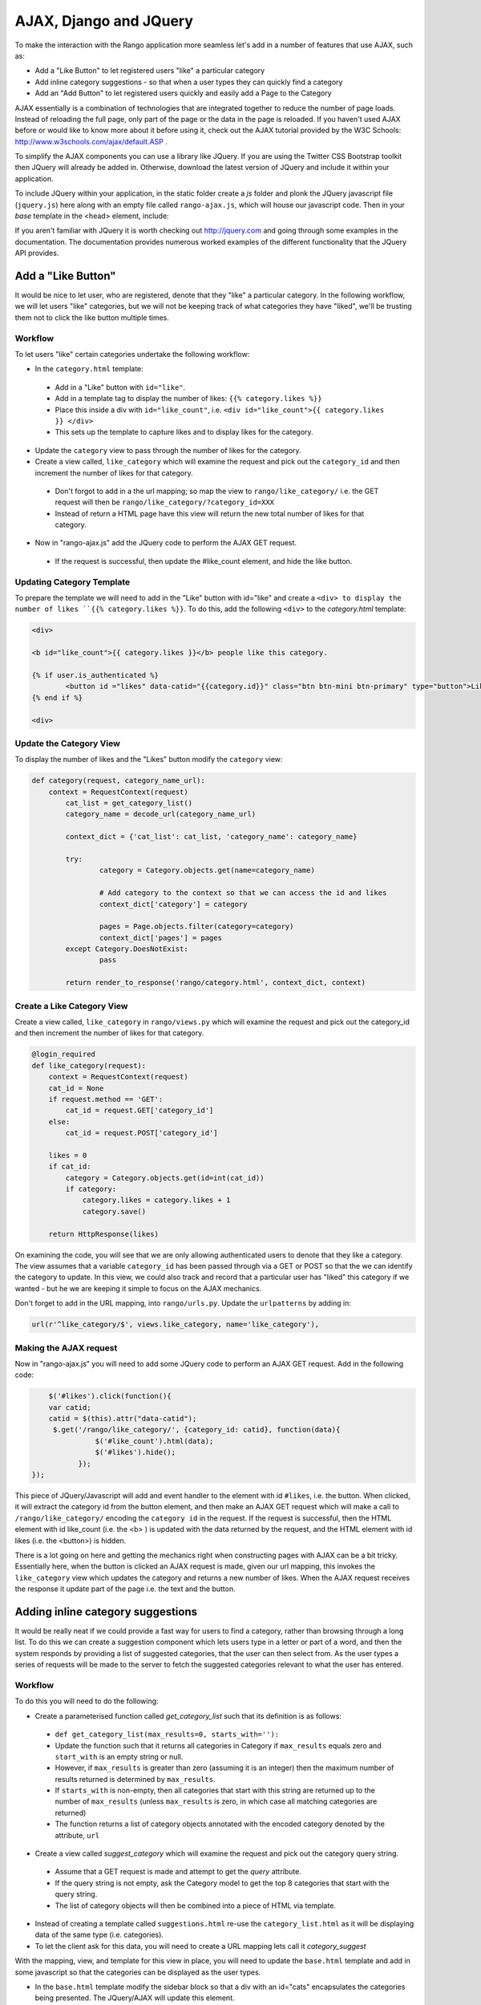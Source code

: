 	
AJAX, Django and JQuery
=======================

To make the interaction with the Rango application more seamless let's add in a number of features that use AJAX, such as:

* Add a "Like Button" to let registered users "like" a particular category
* Add inline category suggestions - so that when a user types they can quickly find a category
* Add an "Add Button" to let registered users quickly and easily add a Page to the Category

AJAX essentially is a combination of technologies that are integrated together to reduce the number of page loads. Instead of reloading the full page, only part of the page or the data in the page is reloaded. 	If you haven't used AJAX before or would like to know more about it before using it, check out the AJAX tutorial provided by the W3C Schools: http://www.w3schools.com/ajax/default.ASP . 

To simplify the AJAX components you can use a library like JQuery. If you are using the Twitter CSS Bootstrap toolkit then JQuery will already be added in. Otherwise, download the latest version of JQuery and include it within your application.

To include JQuery within your application, in the static folder create a *js* folder and plonk the JQuery javascript file (``jquery.js``) here along with an empty file called ``rango-ajax.js``, which will house our javascript code. Then in your *base* template in the <head> element, include:

.. code-block:: html
	<script src="{% static "/js/jquery.js" %}"></script>
	<script src="{% static "/js/rango-ajax.js" %}"></script>

If you aren't familiar with JQuery it is worth checking out http://jquery.com and going through some examples in the documentation. The documentation provides numerous worked examples of the different functionality that the JQuery API provides.	



Add a "Like Button" 
--------------------
It would be nice to let user, who are registered, denote that they "like" a particular category. In the following workflow, we will let users "like" categories, but we will not be keeping track of what categories they have "liked", we'll be trusting them not to click the like button multiple times.


Workflow
........

To let users "like" certain categories undertake the following workflow:

* In the ``category.html`` template:
 - Add in a "Like" button with ``id="like"``.
 - Add in a template tag to display the number of likes: ``{{% category.likes %}}``
 - Place this inside a div with ``id="like_count"``, i.e. ``<div id="like_count">{{ category.likes }} </div>``
 - This sets up the template to capture likes and to display likes for the category.

* Update the ``category`` view to pass through the number of likes for the category.

* Create a view called, ``like_category`` which will examine the request and pick out the ``category_id`` and then increment the number of likes for that category.
 - Don't forgot to add in a the url mapping; so map the view to ``rango/like_category/`` i.e. the GET request will then be ``rango/like_category/?category_id=XXX``
 - Instead of return a HTML page have this view will return the new total number of likes for that category.

* Now in "rango-ajax.js" add the JQuery code to perform the AJAX GET request.
 - If the request is successful, then update the #like_count element, and hide the like button.


Updating Category Template
..........................
To prepare the template we will need to add in the "Like" button with id="like" and create a ``<div> to display the number of likes ``{{% category.likes %}}``. To do this, add the following ``<div>`` to the *category.html* template:

.. code-block:: html
	
	<div>
	
	<b id="like_count">{{ category.likes }}</b> people like this category.
	
	{% if user.is_authenticated %}
		<button id ="likes" data-catid="{{category.id}}" class="btn btn-mini btn-primary" type="button">Like</button>
	{% end if %}
	
	<div>


Update the Category View
........................
To display the number of likes and the "Likes" button modify the ``category`` view:
	
.. code-block:: python
	
	def category(request, category_name_url):
	    context = RequestContext(request)
		cat_list = get_category_list()
		category_name = decode_url(category_name_url)
		
		context_dict = {'cat_list': cat_list, 'category_name': category_name}
		
		try:
			category = Category.objects.get(name=category_name)
			
			# Add category to the context so that we can access the id and likes
			context_dict['category'] = category

			pages = Page.objects.filter(category=category)
			context_dict['pages'] = pages
		except Category.DoesNotExist:
			pass
		
		return render_to_response('rango/category.html', context_dict, context)

Create a Like Category View
...........................
Create a view called, ``like_category`` in ``rango/views.py`` which will examine the request and pick out the category_id and then increment the number of likes for that category. 

.. code-block:: python
	
	@login_required
	def like_category(request):
	    context = RequestContext(request)
	    cat_id = None
	    if request.method == 'GET':
	        cat_id = request.GET['category_id']
	    else:
	        cat_id = request.POST['category_id']

	    likes = 0
	    if cat_id:
	        category = Category.objects.get(id=int(cat_id))
	        if category:
	            category.likes = category.likes + 1
	            category.save()
		
	    return HttpResponse(likes)

On examining the code, you will see that we are only allowing authenticated users to denote that they like a category. The view assumes that a variable ``category_id`` has been passed through via a GET or POST so that the we can identify the category to update. In this view, we could also track and record that a particular user has "liked" this category if we wanted - but he we are keeping it simple to focus on the AJAX mechanics.

Don't forget to add in the URL mapping, into ``rango/urls.py``. Update the ``urlpatterns`` by adding in:

.. code-block::
	
	url(r'^like_category/$', views.like_category, name='like_category'),


Making the AJAX request
.......................
Now in "rango-ajax.js" you will need to add some JQuery code to perform an AJAX GET request. Add in the following code:

.. code-block:: javascript
	
		$('#likes').click(function(){
	        var catid;
	        catid = $(this).attr("data-catid");
	         $.get('/rango/like_category/', {category_id: catid}, function(data){
	                   $('#like_count').html(data);
	                   $('#likes').hide();
	               });
	    });

This piece of JQuery/Javascript will add and event handler to the element with id ``#likes``, i.e. the button. When clicked, it will extract the category id from the button element, and then make an AJAX GET request which will make a call to ``/rango/like_category/`` encoding the ``category id`` in the request. If the request is successful, then the HTML element with id like_count (i.e. the <b> ) is updated with the data returned by the request, and the HTML element with id likes (i.e. the <button>) is hidden.

There is a lot going on here and getting the mechanics right when constructing pages with AJAX can be a bit tricky. Essentially here, when the button is clicked an AJAX request is made, given our url mapping, this invokes the ``like_category`` view which updates the category and returns a new number of likes. When the AJAX request receives the response it update part of the page i.e. the text and the button.

Adding inline category suggestions
----------------------------------
It would be really neat if we could provide a fast way for users to find a category, rather than browsing through a long list. To do this we can create a suggestion component which lets users type in a letter or part of a word, and then the system responds by providing a list of suggested categories, that the user can then select from. As the user types a series of requests will be made to the server to fetch the suggested categories relevant to what the user has entered. 


Workflow
........

To do this you will need to do the following:

* Create a parameterised function called *get_category_list* such that its definition is as follows:

 - ``def get_category_list(max_results=0, starts_with=''):``
 - Update the function such that it returns all categories in Category if ``max_results`` equals zero and ``start_with`` is an empty string or null.
 - However, if ``max_results`` is greater than zero (assuming it is an integer) then the maximum number of results returned is determined by ``max_results``.
 - If ``starts_with`` is non-empty, then all categories that start with this string are returned up to the number of ``max_results`` (unless ``max_results`` is zero, in which case all matching categories are returned)
 - The function returns a list of category objects annotated with the encoded category denoted by the attribute, ``url``


* Create a view called *suggest_category* which will examine the request and pick out the category query string.
 - Assume that a GET request is made and attempt to get the *query* attribute.
 - If the query string is not empty, ask the Category model to get the top 8 categories that start with the query string.
 - The list of category objects will then be combined into a piece of HTML via template. 

* Instead of creating a template called ``suggestions.html`` re-use the ``category_list.html`` as it will be displaying data of the same type (i.e. categories).

* To let the client ask for this data, you will need to create a URL mapping lets call it *category_suggest*

With the mapping, view, and template for this view in place, you will need to update the ``base.html`` template and add in some javascript so that the categories can be displayed as the user types.

* In the ``base.html`` template modify the sidebar block so that a div with an id="cats" encapsulates the categories being presented. The JQuery/AJAX will update this element.

 - Above this <div> add an input box for a user to enter the letters of a category, i.e.:

	``<INPUT type="text" size="30" name="suggestion" value="" id="suggestion">``
	

* With these elements added into the templates, you can add in some JQuery to update the categories list as the user types.
 - Associate an on keypress event handler to the *input* with ``id="suggestion"``
 - ``$('#suggestion').keyup(function(){ ... })``
 - On keyup, issue an ajax call to retrieve the updated categories list
 - Then use the JQuery ``.get()`` function i.e. ``$(this).get( ... )``
 - If the call is successful, replace the content of the <div> with id="cats" with the data received.
 - Here you can use the JQuery ``.html()`` function i.e. ``$('#cats').html( data )``


Exercises
---------
	* To let registered users quickly and easily add a Page to the Category put an "Add" button next to each search result.

